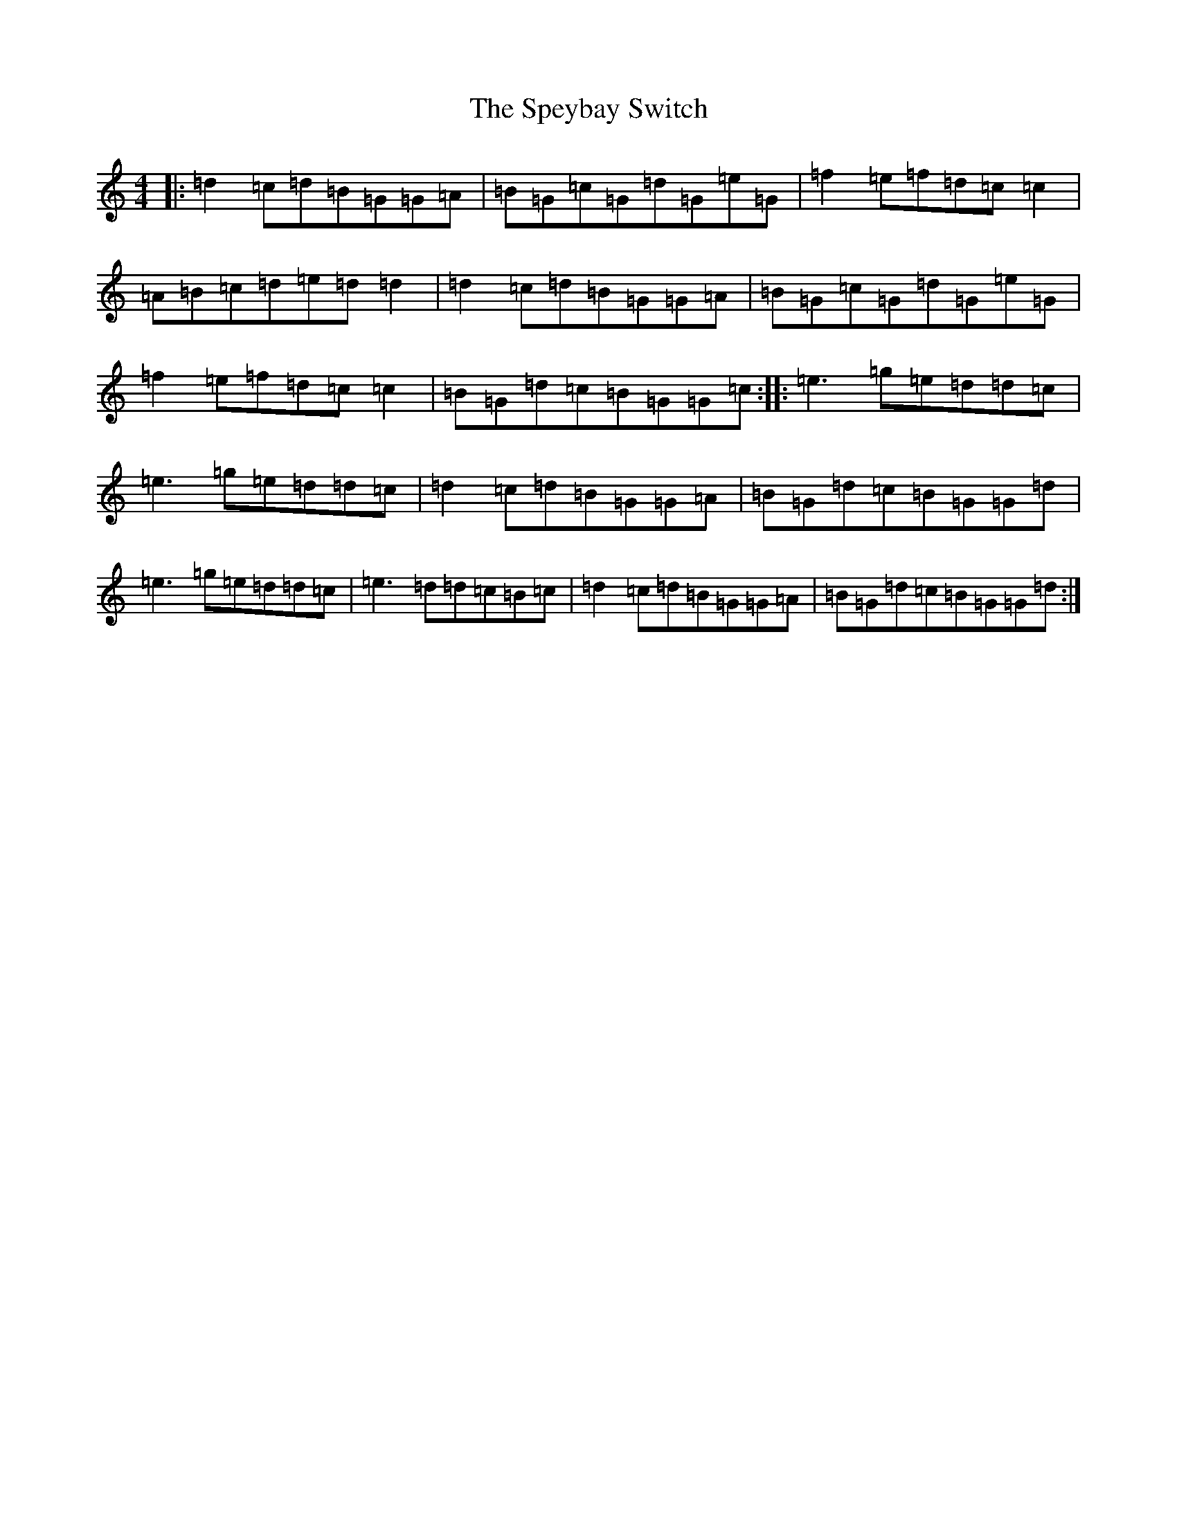 X: 19984
T: Speybay Switch, The
S: https://thesession.org/tunes/13773#setting24654
R: reel
M:4/4
L:1/8
K: C Major
|:=d2=c=d=B=G=G=A|=B=G=c=G=d=G=e=G|=f2=e=f=d=c=c2|=A=B=c=d=e=d=d2|=d2=c=d=B=G=G=A|=B=G=c=G=d=G=e=G|=f2=e=f=d=c=c2|=B=G=d=c=B=G=G=c:||:=e3=g=e=d=d=c|=e3=g=e=d=d=c|=d2=c=d=B=G=G=A|=B=G=d=c=B=G=G=d|=e3=g=e=d=d=c|=e3=d=d=c=B=c|=d2=c=d=B=G=G=A|=B=G=d=c=B=G=G=d:|